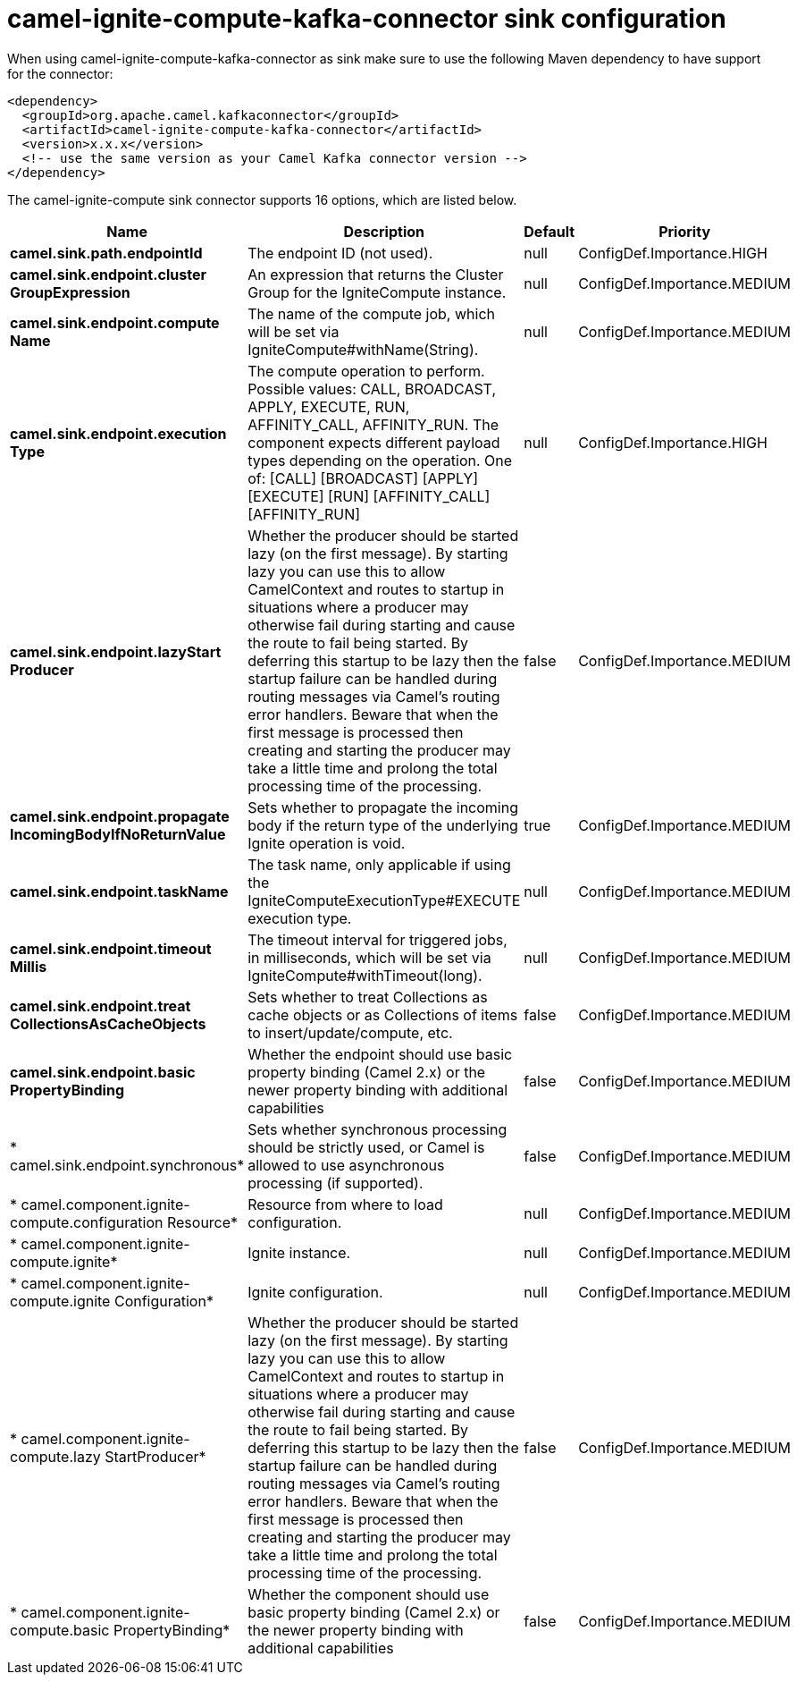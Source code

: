 // kafka-connector options: START
[[camel-ignite-compute-kafka-connector-sink]]
= camel-ignite-compute-kafka-connector sink configuration

When using camel-ignite-compute-kafka-connector as sink make sure to use the following Maven dependency to have support for the connector:

[source,xml]
----
<dependency>
  <groupId>org.apache.camel.kafkaconnector</groupId>
  <artifactId>camel-ignite-compute-kafka-connector</artifactId>
  <version>x.x.x</version>
  <!-- use the same version as your Camel Kafka connector version -->
</dependency>
----


The camel-ignite-compute sink connector supports 16 options, which are listed below.



[width="100%",cols="2,5,^1,2",options="header"]
|===
| Name | Description | Default | Priority
| *camel.sink.path.endpointId* | The endpoint ID (not used). | null | ConfigDef.Importance.HIGH
| *camel.sink.endpoint.cluster GroupExpression* | An expression that returns the Cluster Group for the IgniteCompute instance. | null | ConfigDef.Importance.MEDIUM
| *camel.sink.endpoint.compute Name* | The name of the compute job, which will be set via IgniteCompute#withName(String). | null | ConfigDef.Importance.MEDIUM
| *camel.sink.endpoint.execution Type* | The compute operation to perform. Possible values: CALL, BROADCAST, APPLY, EXECUTE, RUN, AFFINITY_CALL, AFFINITY_RUN. The component expects different payload types depending on the operation. One of: [CALL] [BROADCAST] [APPLY] [EXECUTE] [RUN] [AFFINITY_CALL] [AFFINITY_RUN] | null | ConfigDef.Importance.HIGH
| *camel.sink.endpoint.lazyStart Producer* | Whether the producer should be started lazy (on the first message). By starting lazy you can use this to allow CamelContext and routes to startup in situations where a producer may otherwise fail during starting and cause the route to fail being started. By deferring this startup to be lazy then the startup failure can be handled during routing messages via Camel's routing error handlers. Beware that when the first message is processed then creating and starting the producer may take a little time and prolong the total processing time of the processing. | false | ConfigDef.Importance.MEDIUM
| *camel.sink.endpoint.propagate IncomingBodyIfNoReturnValue* | Sets whether to propagate the incoming body if the return type of the underlying Ignite operation is void. | true | ConfigDef.Importance.MEDIUM
| *camel.sink.endpoint.taskName* | The task name, only applicable if using the IgniteComputeExecutionType#EXECUTE execution type. | null | ConfigDef.Importance.MEDIUM
| *camel.sink.endpoint.timeout Millis* | The timeout interval for triggered jobs, in milliseconds, which will be set via IgniteCompute#withTimeout(long). | null | ConfigDef.Importance.MEDIUM
| *camel.sink.endpoint.treat CollectionsAsCacheObjects* | Sets whether to treat Collections as cache objects or as Collections of items to insert/update/compute, etc. | false | ConfigDef.Importance.MEDIUM
| *camel.sink.endpoint.basic PropertyBinding* | Whether the endpoint should use basic property binding (Camel 2.x) or the newer property binding with additional capabilities | false | ConfigDef.Importance.MEDIUM
| * camel.sink.endpoint.synchronous* | Sets whether synchronous processing should be strictly used, or Camel is allowed to use asynchronous processing (if supported). | false | ConfigDef.Importance.MEDIUM
| * camel.component.ignite-compute.configuration Resource* | Resource from where to load configuration. | null | ConfigDef.Importance.MEDIUM
| * camel.component.ignite-compute.ignite* | Ignite instance. | null | ConfigDef.Importance.MEDIUM
| * camel.component.ignite-compute.ignite Configuration* | Ignite configuration. | null | ConfigDef.Importance.MEDIUM
| * camel.component.ignite-compute.lazy StartProducer* | Whether the producer should be started lazy (on the first message). By starting lazy you can use this to allow CamelContext and routes to startup in situations where a producer may otherwise fail during starting and cause the route to fail being started. By deferring this startup to be lazy then the startup failure can be handled during routing messages via Camel's routing error handlers. Beware that when the first message is processed then creating and starting the producer may take a little time and prolong the total processing time of the processing. | false | ConfigDef.Importance.MEDIUM
| * camel.component.ignite-compute.basic PropertyBinding* | Whether the component should use basic property binding (Camel 2.x) or the newer property binding with additional capabilities | false | ConfigDef.Importance.MEDIUM
|===
// kafka-connector options: END
